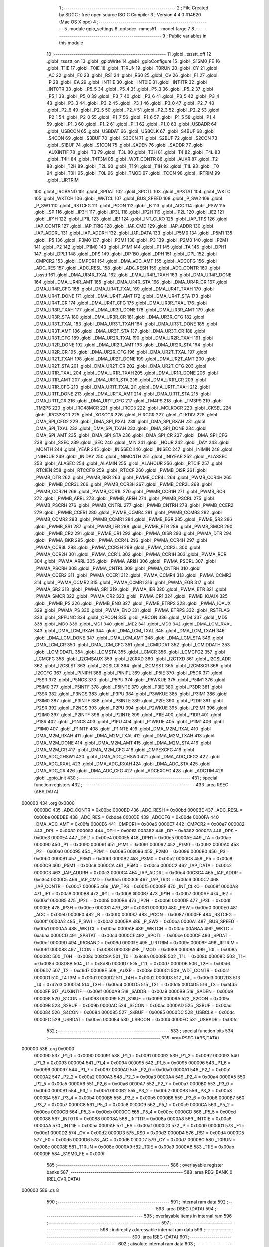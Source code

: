                                       1 ;--------------------------------------------------------
                                      2 ; File Created by SDCC : free open source ISO C Compiler 
                                      3 ; Version 4.4.0 #14620 (Mac OS X ppc)
                                      4 ;--------------------------------------------------------
                                      5 	.module gpio_settings
                                      6 	.optsdcc -mmcs51 --model-large
                                      7 	
                                      8 ;--------------------------------------------------------
                                      9 ; Public variables in this module
                                     10 ;--------------------------------------------------------
                                     11 	.globl _tssstt_off
                                     12 	.globl _tssstt_on
                                     13 	.globl _gpioWrite
                                     14 	.globl _gpioConfigure
                                     15 	.globl _S1SM0_FE
                                     16 	.globl _T1IE
                                     17 	.globl _T0IE
                                     18 	.globl _T1RUN
                                     19 	.globl _T0RUN
                                     20 	.globl _CY
                                     21 	.globl _AC
                                     22 	.globl _F0
                                     23 	.globl _RS1
                                     24 	.globl _RS0
                                     25 	.globl _OV
                                     26 	.globl _F1
                                     27 	.globl _P
                                     28 	.globl _EA
                                     29 	.globl _INT1IE
                                     30 	.globl _INT0IE
                                     31 	.globl _INT1TR
                                     32 	.globl _INT0TR
                                     33 	.globl _P5_5
                                     34 	.globl _P5_4
                                     35 	.globl _P5_3
                                     36 	.globl _P5_2
                                     37 	.globl _P5_1
                                     38 	.globl _P5_0
                                     39 	.globl _P3_7
                                     40 	.globl _P3_6
                                     41 	.globl _P3_5
                                     42 	.globl _P3_4
                                     43 	.globl _P3_3
                                     44 	.globl _P3_2
                                     45 	.globl _P3_1
                                     46 	.globl _P3_0
                                     47 	.globl _P2_7
                                     48 	.globl _P2_6
                                     49 	.globl _P2_5
                                     50 	.globl _P2_4
                                     51 	.globl _P2_3
                                     52 	.globl _P2_2
                                     53 	.globl _P2_1
                                     54 	.globl _P2_0
                                     55 	.globl _P1_7
                                     56 	.globl _P1_6
                                     57 	.globl _P1_5
                                     58 	.globl _P1_4
                                     59 	.globl _P1_3
                                     60 	.globl _P1_2
                                     61 	.globl _P1_1
                                     62 	.globl _P1_0
                                     63 	.globl _USBADR
                                     64 	.globl _USBCON
                                     65 	.globl _USBDAT
                                     66 	.globl _USBCLK
                                     67 	.globl _S4BUF
                                     68 	.globl _S4CON
                                     69 	.globl _S3BUF
                                     70 	.globl _S3CON
                                     71 	.globl _S2BUF
                                     72 	.globl _S2CON
                                     73 	.globl _S1BUF
                                     74 	.globl _S1CON
                                     75 	.globl _SADEN
                                     76 	.globl _SADDR
                                     77 	.globl _AUXINTIF
                                     78 	.globl _T3
                                     79 	.globl _T3L
                                     80 	.globl _T3H
                                     81 	.globl _T4
                                     82 	.globl _T4L
                                     83 	.globl _T4H
                                     84 	.globl _T4T3M
                                     85 	.globl _WDT_CONTR
                                     86 	.globl _AUXR
                                     87 	.globl _T2
                                     88 	.globl _T2H
                                     89 	.globl _T2L
                                     90 	.globl _T1
                                     91 	.globl _T1H
                                     92 	.globl _T1L
                                     93 	.globl _T0
                                     94 	.globl _T0H
                                     95 	.globl _T0L
                                     96 	.globl _TMOD
                                     97 	.globl _TCON
                                     98 	.globl _IRTRIM
                                     99 	.globl _LIRTRIM
                                    100 	.globl _IRCBAND
                                    101 	.globl _SPDAT
                                    102 	.globl _SPCTL
                                    103 	.globl _SPSTAT
                                    104 	.globl _WKTC
                                    105 	.globl _WKTCH
                                    106 	.globl _WKTCL
                                    107 	.globl _BUS_SPEED
                                    108 	.globl _P_SW2
                                    109 	.globl _P_SW1
                                    110 	.globl _RSTCFG
                                    111 	.globl _PCON
                                    112 	.globl _B
                                    113 	.globl _ACC
                                    114 	.globl _PSW
                                    115 	.globl _SP
                                    116 	.globl _IP3H
                                    117 	.globl _IP3L
                                    118 	.globl _IP2H
                                    119 	.globl _IP2L
                                    120 	.globl _IE2
                                    121 	.globl _IP1H
                                    122 	.globl _IP1L
                                    123 	.globl _IE1
                                    124 	.globl _INT_CLKO
                                    125 	.globl _IAP_TPS
                                    126 	.globl _IAP_CONTR
                                    127 	.globl _IAP_TRIG
                                    128 	.globl _IAP_CMD
                                    129 	.globl _IAP_ADDR
                                    130 	.globl _IAP_ADDRL
                                    131 	.globl _IAP_ADDRH
                                    132 	.globl _IAP_DATA
                                    133 	.globl _P5M0
                                    134 	.globl _P5M1
                                    135 	.globl _P5
                                    136 	.globl _P3M0
                                    137 	.globl _P3M1
                                    138 	.globl _P3
                                    139 	.globl _P2M0
                                    140 	.globl _P2M1
                                    141 	.globl _P2
                                    142 	.globl _P1M0
                                    143 	.globl _P1M1
                                    144 	.globl _P1
                                    145 	.globl _TA
                                    146 	.globl _DPH1
                                    147 	.globl _DPL1
                                    148 	.globl _DPS
                                    149 	.globl _DP
                                    150 	.globl _DPH
                                    151 	.globl _DPL
                                    152 	.globl _CMPCR2
                                    153 	.globl _CMPCR1
                                    154 	.globl _DMA_ADC_AMT
                                    155 	.globl _ADCCFG
                                    156 	.globl _ADC_RES
                                    157 	.globl _ADC_RESL
                                    158 	.globl _ADC_RESH
                                    159 	.globl _ADC_CONTR
                                    160 	.globl _tssstt
                                    161 	.globl _DMA_UR4R_TXAL
                                    162 	.globl _DMA_UR4R_TXAH
                                    163 	.globl _DMA_UR4R_DONE
                                    164 	.globl _DMA_UR4R_AMT
                                    165 	.globl _DMA_UR4R_STA
                                    166 	.globl _DMA_UR4R_CR
                                    167 	.globl _DMA_UR4R_CFG
                                    168 	.globl _DMA_UR4T_TXAL
                                    169 	.globl _DMA_UR4T_TXAH
                                    170 	.globl _DMA_UR4T_DONE
                                    171 	.globl _DMA_UR4T_AMT
                                    172 	.globl _DMA_UR4T_STA
                                    173 	.globl _DMA_UR4T_CR
                                    174 	.globl _DMA_UR4T_CFG
                                    175 	.globl _DMA_UR3R_TXAL
                                    176 	.globl _DMA_UR3R_TXAH
                                    177 	.globl _DMA_UR3R_DONE
                                    178 	.globl _DMA_UR3R_AMT
                                    179 	.globl _DMA_UR3R_STA
                                    180 	.globl _DMA_UR3R_CR
                                    181 	.globl _DMA_UR3R_CFG
                                    182 	.globl _DMA_UR3T_TXAL
                                    183 	.globl _DMA_UR3T_TXAH
                                    184 	.globl _DMA_UR3T_DONE
                                    185 	.globl _DMA_UR3T_AMT
                                    186 	.globl _DMA_UR3T_STA
                                    187 	.globl _DMA_UR3T_CR
                                    188 	.globl _DMA_UR3T_CFG
                                    189 	.globl _DMA_UR2R_TXAL
                                    190 	.globl _DMA_UR2R_TXAH
                                    191 	.globl _DMA_UR2R_DONE
                                    192 	.globl _DMA_UR2R_AMT
                                    193 	.globl _DMA_UR2R_STA
                                    194 	.globl _DMA_UR2R_CR
                                    195 	.globl _DMA_UR2R_CFG
                                    196 	.globl _DMA_UR2T_TXAL
                                    197 	.globl _DMA_UR2T_TXAH
                                    198 	.globl _DMA_UR2T_DONE
                                    199 	.globl _DMA_UR2T_AMT
                                    200 	.globl _DMA_UR2T_STA
                                    201 	.globl _DMA_UR2T_CR
                                    202 	.globl _DMA_UR2T_CFG
                                    203 	.globl _DMA_UR1R_TXAL
                                    204 	.globl _DMA_UR1R_TXAH
                                    205 	.globl _DMA_UR1R_DONE
                                    206 	.globl _DMA_UR1R_AMT
                                    207 	.globl _DMA_UR1R_STA
                                    208 	.globl _DMA_UR1R_CR
                                    209 	.globl _DMA_UR1R_CFG
                                    210 	.globl _DMA_UR1T_TXAL
                                    211 	.globl _DMA_UR1T_TXAH
                                    212 	.globl _DMA_UR1T_DONE
                                    213 	.globl _DMA_URTX_AMT
                                    214 	.globl _DMA_UR1T_STA
                                    215 	.globl _DMA_UR1T_CR
                                    216 	.globl _DMA_UR1T_CFG
                                    217 	.globl _TM4PS
                                    218 	.globl _TM3PS
                                    219 	.globl _TM2PS
                                    220 	.globl _IRC48MCR
                                    221 	.globl _IRCDB
                                    222 	.globl _MCLKOCR
                                    223 	.globl _CKSEL
                                    224 	.globl _IRC32KCR
                                    225 	.globl _XOSCCR
                                    226 	.globl _HIRCCR
                                    227 	.globl _CLKDIV
                                    228 	.globl _DMA_SPI_CFG2
                                    229 	.globl _DMA_SPI_RXAL
                                    230 	.globl _DMA_SPI_RXAH
                                    231 	.globl _DMA_SPI_TXAL
                                    232 	.globl _DMA_SPI_TXAH
                                    233 	.globl _DMA_SPI_DONE
                                    234 	.globl _DMA_SPI_AMT
                                    235 	.globl _DMA_SPI_STA
                                    236 	.globl _DMA_SPI_CR
                                    237 	.globl _DMA_SPI_CFG
                                    238 	.globl _SSEC
                                    239 	.globl _SEC
                                    240 	.globl _MIN
                                    241 	.globl _HOUR
                                    242 	.globl _DAY
                                    243 	.globl _MONTH
                                    244 	.globl _YEAR
                                    245 	.globl _INISSEC
                                    246 	.globl _INISEC
                                    247 	.globl _INIMIN
                                    248 	.globl _INIHOUR
                                    249 	.globl _INIDAY
                                    250 	.globl _INIMONTH
                                    251 	.globl _INIYEAR
                                    252 	.globl _ALASSEC
                                    253 	.globl _ALASEC
                                    254 	.globl _ALAMIN
                                    255 	.globl _ALAHOUR
                                    256 	.globl _RTCIF
                                    257 	.globl _RTCIEN
                                    258 	.globl _RTCCFG
                                    259 	.globl _RTCCR
                                    260 	.globl _PWMB_OISR
                                    261 	.globl _PWMB_DTR
                                    262 	.globl _PWMB_BKR
                                    263 	.globl _PWMB_CCR4L
                                    264 	.globl _PWMB_CCR4H
                                    265 	.globl _PWMB_CCR3L
                                    266 	.globl _PWMB_CCR3H
                                    267 	.globl _PWMB_CCR2L
                                    268 	.globl _PWMB_CCR2H
                                    269 	.globl _PWMB_CCR1L
                                    270 	.globl _PWMB_CCR1H
                                    271 	.globl _PWMB_RCR
                                    272 	.globl _PWMB_ARRL
                                    273 	.globl _PWMB_ARRH
                                    274 	.globl _PWMB_PSCRL
                                    275 	.globl _PWMB_PSCRH
                                    276 	.globl _PWMB_CNTRL
                                    277 	.globl _PWMB_CNTRH
                                    278 	.globl _PWMB_CCER2
                                    279 	.globl _PWMB_CCER1
                                    280 	.globl _PWMB_CCMR4
                                    281 	.globl _PWMB_CCMR3
                                    282 	.globl _PWMB_CCMR2
                                    283 	.globl _PWMB_CCMR1
                                    284 	.globl _PWMB_EGR
                                    285 	.globl _PWMB_SR2
                                    286 	.globl _PWMB_SR1
                                    287 	.globl _PWMB_IER
                                    288 	.globl _PWMB_ETR
                                    289 	.globl _PWMB_SMCR
                                    290 	.globl _PWMB_CR2
                                    291 	.globl _PWMB_CR1
                                    292 	.globl _PWMA_OISR
                                    293 	.globl _PWMA_DTR
                                    294 	.globl _PWMA_BKR
                                    295 	.globl _PWMA_CCR4L
                                    296 	.globl _PWMA_CCR4H
                                    297 	.globl _PWMA_CCR3L
                                    298 	.globl _PWMA_CCR3H
                                    299 	.globl _PWMA_CCR2L
                                    300 	.globl _PWMA_CCR2H
                                    301 	.globl _PWMA_CCR1L
                                    302 	.globl _PWMA_CCR1H
                                    303 	.globl _PWMA_RCR
                                    304 	.globl _PWMA_ARRL
                                    305 	.globl _PWMA_ARRH
                                    306 	.globl _PWMA_PSCRL
                                    307 	.globl _PWMA_PSCRH
                                    308 	.globl _PWMA_CNTRL
                                    309 	.globl _PWMA_CNTRH
                                    310 	.globl _PWMA_CCER2
                                    311 	.globl _PWMA_CCER1
                                    312 	.globl _PWMA_CCMR4
                                    313 	.globl _PWMA_CCMR3
                                    314 	.globl _PWMA_CCMR2
                                    315 	.globl _PWMA_CCMR1
                                    316 	.globl _PWMA_EGR
                                    317 	.globl _PWMA_SR2
                                    318 	.globl _PWMA_SR1
                                    319 	.globl _PWMA_IER
                                    320 	.globl _PWMA_ETR
                                    321 	.globl _PWMA_SMCR
                                    322 	.globl _PWMA_CR2
                                    323 	.globl _PWMA_CR1
                                    324 	.globl _PWMB_IOAUX
                                    325 	.globl _PWMB_PS
                                    326 	.globl _PWMB_ENO
                                    327 	.globl _PWMB_ETRPS
                                    328 	.globl _PWMA_IOAUX
                                    329 	.globl _PWMA_PS
                                    330 	.globl _PWMA_ENO
                                    331 	.globl _PWMA_ETRPS
                                    332 	.globl _RSTFLAG
                                    333 	.globl _SPFUNC
                                    334 	.globl _OPCON
                                    335 	.globl _ARCON
                                    336 	.globl _MD4
                                    337 	.globl _MD5
                                    338 	.globl _MD0
                                    339 	.globl _MD1
                                    340 	.globl _MD2
                                    341 	.globl _MD3
                                    342 	.globl _DMA_LCM_RXAL
                                    343 	.globl _DMA_LCM_RXAH
                                    344 	.globl _DMA_LCM_TXAL
                                    345 	.globl _DMA_LCM_TXAH
                                    346 	.globl _DMA_LCM_DONE
                                    347 	.globl _DMA_LCM_AMT
                                    348 	.globl _DMA_LCM_STA
                                    349 	.globl _DMA_LCM_CR
                                    350 	.globl _DMA_LCM_CFG
                                    351 	.globl _LCMIDDAT
                                    352 	.globl _LCMIDDATH
                                    353 	.globl _LCMIDDATL
                                    354 	.globl _LCMSTA
                                    355 	.globl _LCMCR
                                    356 	.globl _LCMCFG2
                                    357 	.globl _LCMCFG
                                    358 	.globl _I2CMSAUX
                                    359 	.globl _I2CRXD
                                    360 	.globl _I2CTXD
                                    361 	.globl _I2CSLADR
                                    362 	.globl _I2CSLST
                                    363 	.globl _I2CSLCR
                                    364 	.globl _I2CMSST
                                    365 	.globl _I2CMSCR
                                    366 	.globl _I2CCFG
                                    367 	.globl _PINIPH
                                    368 	.globl _PINIPL
                                    369 	.globl _P5IE
                                    370 	.globl _P5DR
                                    371 	.globl _P5SR
                                    372 	.globl _P5NCS
                                    373 	.globl _P5PU
                                    374 	.globl _P5WKUE
                                    375 	.globl _P5IM1
                                    376 	.globl _P5IM0
                                    377 	.globl _P5INTF
                                    378 	.globl _P5INTE
                                    379 	.globl _P3IE
                                    380 	.globl _P3DR
                                    381 	.globl _P3SR
                                    382 	.globl _P3NCS
                                    383 	.globl _P3PU
                                    384 	.globl _P3WKUE
                                    385 	.globl _P3IM1
                                    386 	.globl _P3IM0
                                    387 	.globl _P3INTF
                                    388 	.globl _P3INTE
                                    389 	.globl _P2IE
                                    390 	.globl _P2DR
                                    391 	.globl _P2SR
                                    392 	.globl _P2NCS
                                    393 	.globl _P2PU
                                    394 	.globl _P2WKUE
                                    395 	.globl _P2IM1
                                    396 	.globl _P2IM0
                                    397 	.globl _P2INTF
                                    398 	.globl _P2INTE
                                    399 	.globl _P1IE
                                    400 	.globl _P1DR
                                    401 	.globl _P1SR
                                    402 	.globl _P1NCS
                                    403 	.globl _P1PU
                                    404 	.globl _P1WKUE
                                    405 	.globl _P1IM1
                                    406 	.globl _P1IM0
                                    407 	.globl _P1INTF
                                    408 	.globl _P1INTE
                                    409 	.globl _DMA_M2M_RXAL
                                    410 	.globl _DMA_M2M_RXAH
                                    411 	.globl _DMA_M2M_TXAL
                                    412 	.globl _DMA_M2M_TXAH
                                    413 	.globl _DMA_M2M_DONE
                                    414 	.globl _DMA_M2M_AMT
                                    415 	.globl _DMA_M2M_STA
                                    416 	.globl _DMA_M2M_CR
                                    417 	.globl _DMA_M2M_CFG
                                    418 	.globl _CMPEXCFG
                                    419 	.globl _DMA_ADC_CHSW1
                                    420 	.globl _DMA_ADC_CHSW0
                                    421 	.globl _DMA_ADC_CFG2
                                    422 	.globl _DMA_ADC_RXAL
                                    423 	.globl _DMA_ADC_RXAH
                                    424 	.globl _DMA_ADC_STA
                                    425 	.globl _DMA_ADC_CR
                                    426 	.globl _DMA_ADC_CFG
                                    427 	.globl _ADCEXCFG
                                    428 	.globl _ADCTIM
                                    429 	.globl _gpio_init
                                    430 ;--------------------------------------------------------
                                    431 ; special function registers
                                    432 ;--------------------------------------------------------
                                    433 	.area RSEG    (ABS,DATA)
      000000                        434 	.org 0x0000
                           0000BC   435 _ADC_CONTR	=	0x00bc
                           0000BD   436 _ADC_RESH	=	0x00bd
                           0000BE   437 _ADC_RESL	=	0x00be
                           00BDBE   438 _ADC_RES	=	0xbdbe
                           0000DE   439 _ADCCFG	=	0x00de
                           0000FA   440 _DMA_ADC_AMT	=	0x00fa
                           0000E6   441 _CMPCR1	=	0x00e6
                           0000E7   442 _CMPCR2	=	0x00e7
                           000082   443 _DPL	=	0x0082
                           000083   444 _DPH	=	0x0083
                           008382   445 _DP	=	0x8382
                           0000E3   446 _DPS	=	0x00e3
                           0000E4   447 _DPL1	=	0x00e4
                           0000E5   448 _DPH1	=	0x00e5
                           0000AE   449 _TA	=	0x00ae
                           000090   450 _P1	=	0x0090
                           000091   451 _P1M1	=	0x0091
                           000092   452 _P1M0	=	0x0092
                           0000A0   453 _P2	=	0x00a0
                           000095   454 _P2M1	=	0x0095
                           000096   455 _P2M0	=	0x0096
                           0000B0   456 _P3	=	0x00b0
                           0000B1   457 _P3M1	=	0x00b1
                           0000B2   458 _P3M0	=	0x00b2
                           0000C8   459 _P5	=	0x00c8
                           0000C9   460 _P5M1	=	0x00c9
                           0000CA   461 _P5M0	=	0x00ca
                           0000C2   462 _IAP_DATA	=	0x00c2
                           0000C3   463 _IAP_ADDRH	=	0x00c3
                           0000C4   464 _IAP_ADDRL	=	0x00c4
                           00C3C4   465 _IAP_ADDR	=	0xc3c4
                           0000C5   466 _IAP_CMD	=	0x00c5
                           0000C6   467 _IAP_TRIG	=	0x00c6
                           0000C7   468 _IAP_CONTR	=	0x00c7
                           0000F5   469 _IAP_TPS	=	0x00f5
                           00008F   470 _INT_CLKO	=	0x008f
                           0000A8   471 _IE1	=	0x00a8
                           0000B8   472 _IP1L	=	0x00b8
                           0000B7   473 _IP1H	=	0x00b7
                           0000AF   474 _IE2	=	0x00af
                           0000B5   475 _IP2L	=	0x00b5
                           0000B6   476 _IP2H	=	0x00b6
                           0000DF   477 _IP3L	=	0x00df
                           0000EE   478 _IP3H	=	0x00ee
                           000081   479 _SP	=	0x0081
                           0000D0   480 _PSW	=	0x00d0
                           0000E0   481 _ACC	=	0x00e0
                           0000F0   482 _B	=	0x00f0
                           000087   483 _PCON	=	0x0087
                           0000FF   484 _RSTCFG	=	0x00ff
                           0000A2   485 _P_SW1	=	0x00a2
                           0000BA   486 _P_SW2	=	0x00ba
                           0000A1   487 _BUS_SPEED	=	0x00a1
                           0000AA   488 _WKTCL	=	0x00aa
                           0000AB   489 _WKTCH	=	0x00ab
                           00ABAA   490 _WKTC	=	0xabaa
                           0000CD   491 _SPSTAT	=	0x00cd
                           0000CE   492 _SPCTL	=	0x00ce
                           0000CF   493 _SPDAT	=	0x00cf
                           00009D   494 _IRCBAND	=	0x009d
                           00009E   495 _LIRTRIM	=	0x009e
                           00009F   496 _IRTRIM	=	0x009f
                           000088   497 _TCON	=	0x0088
                           000089   498 _TMOD	=	0x0089
                           00008A   499 _T0L	=	0x008a
                           00008C   500 _T0H	=	0x008c
                           008C8A   501 _T0	=	0x8c8a
                           00008B   502 _T1L	=	0x008b
                           00008D   503 _T1H	=	0x008d
                           008D8B   504 _T1	=	0x8d8b
                           0000D7   505 _T2L	=	0x00d7
                           0000D6   506 _T2H	=	0x00d6
                           00D6D7   507 _T2	=	0xd6d7
                           00008E   508 _AUXR	=	0x008e
                           0000C1   509 _WDT_CONTR	=	0x00c1
                           0000D1   510 _T4T3M	=	0x00d1
                           0000D2   511 _T4H	=	0x00d2
                           0000D3   512 _T4L	=	0x00d3
                           00D2D3   513 _T4	=	0xd2d3
                           0000D4   514 _T3H	=	0x00d4
                           0000D5   515 _T3L	=	0x00d5
                           00D4D5   516 _T3	=	0xd4d5
                           0000EF   517 _AUXINTIF	=	0x00ef
                           0000A9   518 _SADDR	=	0x00a9
                           0000B9   519 _SADEN	=	0x00b9
                           000098   520 _S1CON	=	0x0098
                           000099   521 _S1BUF	=	0x0099
                           00009A   522 _S2CON	=	0x009a
                           00009B   523 _S2BUF	=	0x009b
                           0000AC   524 _S3CON	=	0x00ac
                           0000AD   525 _S3BUF	=	0x00ad
                           000084   526 _S4CON	=	0x0084
                           000085   527 _S4BUF	=	0x0085
                           0000DC   528 _USBCLK	=	0x00dc
                           0000EC   529 _USBDAT	=	0x00ec
                           0000F4   530 _USBCON	=	0x00f4
                           0000FC   531 _USBADR	=	0x00fc
                                    532 ;--------------------------------------------------------
                                    533 ; special function bits
                                    534 ;--------------------------------------------------------
                                    535 	.area RSEG    (ABS,DATA)
      000000                        536 	.org 0x0000
                           000090   537 _P1_0	=	0x0090
                           000091   538 _P1_1	=	0x0091
                           000092   539 _P1_2	=	0x0092
                           000093   540 _P1_3	=	0x0093
                           000094   541 _P1_4	=	0x0094
                           000095   542 _P1_5	=	0x0095
                           000096   543 _P1_6	=	0x0096
                           000097   544 _P1_7	=	0x0097
                           0000A0   545 _P2_0	=	0x00a0
                           0000A1   546 _P2_1	=	0x00a1
                           0000A2   547 _P2_2	=	0x00a2
                           0000A3   548 _P2_3	=	0x00a3
                           0000A4   549 _P2_4	=	0x00a4
                           0000A5   550 _P2_5	=	0x00a5
                           0000A6   551 _P2_6	=	0x00a6
                           0000A7   552 _P2_7	=	0x00a7
                           0000B0   553 _P3_0	=	0x00b0
                           0000B1   554 _P3_1	=	0x00b1
                           0000B2   555 _P3_2	=	0x00b2
                           0000B3   556 _P3_3	=	0x00b3
                           0000B4   557 _P3_4	=	0x00b4
                           0000B5   558 _P3_5	=	0x00b5
                           0000B6   559 _P3_6	=	0x00b6
                           0000B7   560 _P3_7	=	0x00b7
                           0000C8   561 _P5_0	=	0x00c8
                           0000C9   562 _P5_1	=	0x00c9
                           0000CA   563 _P5_2	=	0x00ca
                           0000CB   564 _P5_3	=	0x00cb
                           0000CC   565 _P5_4	=	0x00cc
                           0000CD   566 _P5_5	=	0x00cd
                           000088   567 _INT0TR	=	0x0088
                           00008A   568 _INT1TR	=	0x008a
                           0000A8   569 _INT0IE	=	0x00a8
                           0000AA   570 _INT1IE	=	0x00aa
                           0000AF   571 _EA	=	0x00af
                           0000D0   572 _P	=	0x00d0
                           0000D1   573 _F1	=	0x00d1
                           0000D2   574 _OV	=	0x00d2
                           0000D3   575 _RS0	=	0x00d3
                           0000D4   576 _RS1	=	0x00d4
                           0000D5   577 _F0	=	0x00d5
                           0000D6   578 _AC	=	0x00d6
                           0000D7   579 _CY	=	0x00d7
                           00008C   580 _T0RUN	=	0x008c
                           00008E   581 _T1RUN	=	0x008e
                           0000A9   582 _T0IE	=	0x00a9
                           0000AB   583 _T1IE	=	0x00ab
                           00009F   584 _S1SM0_FE	=	0x009f
                                    585 ;--------------------------------------------------------
                                    586 ; overlayable register banks
                                    587 ;--------------------------------------------------------
                                    588 	.area REG_BANK_0	(REL,OVR,DATA)
      000000                        589 	.ds 8
                                    590 ;--------------------------------------------------------
                                    591 ; internal ram data
                                    592 ;--------------------------------------------------------
                                    593 	.area DSEG    (DATA)
                                    594 ;--------------------------------------------------------
                                    595 ; overlayable items in internal ram
                                    596 ;--------------------------------------------------------
                                    597 ;--------------------------------------------------------
                                    598 ; indirectly addressable internal ram data
                                    599 ;--------------------------------------------------------
                                    600 	.area ISEG    (DATA)
                                    601 ;--------------------------------------------------------
                                    602 ; absolute internal ram data
                                    603 ;--------------------------------------------------------
                                    604 	.area IABS    (ABS,DATA)
                                    605 	.area IABS    (ABS,DATA)
                                    606 ;--------------------------------------------------------
                                    607 ; bit data
                                    608 ;--------------------------------------------------------
                                    609 	.area BSEG    (BIT)
                                    610 ;--------------------------------------------------------
                                    611 ; paged external ram data
                                    612 ;--------------------------------------------------------
                                    613 	.area PSEG    (PAG,XDATA)
                                    614 ;--------------------------------------------------------
                                    615 ; uninitialized external ram data
                                    616 ;--------------------------------------------------------
                                    617 	.area XSEG    (XDATA)
                           00FEA8   618 _ADCTIM	=	0xfea8
                           00FEAD   619 _ADCEXCFG	=	0xfead
                           00FA10   620 _DMA_ADC_CFG	=	0xfa10
                           00FA11   621 _DMA_ADC_CR	=	0xfa11
                           00FA12   622 _DMA_ADC_STA	=	0xfa12
                           00FA17   623 _DMA_ADC_RXAH	=	0xfa17
                           00FA18   624 _DMA_ADC_RXAL	=	0xfa18
                           00FA19   625 _DMA_ADC_CFG2	=	0xfa19
                           00FA1A   626 _DMA_ADC_CHSW0	=	0xfa1a
                           00FA1B   627 _DMA_ADC_CHSW1	=	0xfa1b
                           00FEAE   628 _CMPEXCFG	=	0xfeae
                           00FA00   629 _DMA_M2M_CFG	=	0xfa00
                           00FA01   630 _DMA_M2M_CR	=	0xfa01
                           00FA02   631 _DMA_M2M_STA	=	0xfa02
                           00FA03   632 _DMA_M2M_AMT	=	0xfa03
                           00FA04   633 _DMA_M2M_DONE	=	0xfa04
                           00FA05   634 _DMA_M2M_TXAH	=	0xfa05
                           00FA06   635 _DMA_M2M_TXAL	=	0xfa06
                           00FA07   636 _DMA_M2M_RXAH	=	0xfa07
                           00FA08   637 _DMA_M2M_RXAL	=	0xfa08
                           00FD01   638 _P1INTE	=	0xfd01
                           00FD11   639 _P1INTF	=	0xfd11
                           00FD21   640 _P1IM0	=	0xfd21
                           00FD31   641 _P1IM1	=	0xfd31
                           00FD41   642 _P1WKUE	=	0xfd41
                           00FE11   643 _P1PU	=	0xfe11
                           00FE19   644 _P1NCS	=	0xfe19
                           00FE21   645 _P1SR	=	0xfe21
                           00FE29   646 _P1DR	=	0xfe29
                           00FE31   647 _P1IE	=	0xfe31
                           00FD02   648 _P2INTE	=	0xfd02
                           00FD12   649 _P2INTF	=	0xfd12
                           00FD22   650 _P2IM0	=	0xfd22
                           00FD32   651 _P2IM1	=	0xfd32
                           00FD42   652 _P2WKUE	=	0xfd42
                           00FE12   653 _P2PU	=	0xfe12
                           00FE1A   654 _P2NCS	=	0xfe1a
                           00FE22   655 _P2SR	=	0xfe22
                           00FE2A   656 _P2DR	=	0xfe2a
                           00FE32   657 _P2IE	=	0xfe32
                           00FD03   658 _P3INTE	=	0xfd03
                           00FD13   659 _P3INTF	=	0xfd13
                           00FD23   660 _P3IM0	=	0xfd23
                           00FD33   661 _P3IM1	=	0xfd33
                           00FD43   662 _P3WKUE	=	0xfd43
                           00FE13   663 _P3PU	=	0xfe13
                           00FE1B   664 _P3NCS	=	0xfe1b
                           00FE23   665 _P3SR	=	0xfe23
                           00FE2B   666 _P3DR	=	0xfe2b
                           00FE33   667 _P3IE	=	0xfe33
                           00FD05   668 _P5INTE	=	0xfd05
                           00FD15   669 _P5INTF	=	0xfd15
                           00FD25   670 _P5IM0	=	0xfd25
                           00FD35   671 _P5IM1	=	0xfd35
                           00FD45   672 _P5WKUE	=	0xfd45
                           00FE15   673 _P5PU	=	0xfe15
                           00FE1D   674 _P5NCS	=	0xfe1d
                           00FE25   675 _P5SR	=	0xfe25
                           00FE2D   676 _P5DR	=	0xfe2d
                           00FE35   677 _P5IE	=	0xfe35
                           00FD60   678 _PINIPL	=	0xfd60
                           00FD61   679 _PINIPH	=	0xfd61
                           00FE80   680 _I2CCFG	=	0xfe80
                           00FE81   681 _I2CMSCR	=	0xfe81
                           00FE82   682 _I2CMSST	=	0xfe82
                           00FE83   683 _I2CSLCR	=	0xfe83
                           00FE84   684 _I2CSLST	=	0xfe84
                           00FE85   685 _I2CSLADR	=	0xfe85
                           00FE86   686 _I2CTXD	=	0xfe86
                           00FE87   687 _I2CRXD	=	0xfe87
                           00FE88   688 _I2CMSAUX	=	0xfe88
                           00FE50   689 _LCMCFG	=	0xfe50
                           00FE51   690 _LCMCFG2	=	0xfe51
                           00FE52   691 _LCMCR	=	0xfe52
                           00FE53   692 _LCMSTA	=	0xfe53
                           00FE54   693 _LCMIDDATL	=	0xfe54
                           00FE55   694 _LCMIDDATH	=	0xfe55
                           00FE54   695 _LCMIDDAT	=	0xfe54
                           00FA70   696 _DMA_LCM_CFG	=	0xfa70
                           00FA71   697 _DMA_LCM_CR	=	0xfa71
                           00FA72   698 _DMA_LCM_STA	=	0xfa72
                           00FA73   699 _DMA_LCM_AMT	=	0xfa73
                           00FA74   700 _DMA_LCM_DONE	=	0xfa74
                           00FA75   701 _DMA_LCM_TXAH	=	0xfa75
                           00FA76   702 _DMA_LCM_TXAL	=	0xfa76
                           00FA77   703 _DMA_LCM_RXAH	=	0xfa77
                           00FA78   704 _DMA_LCM_RXAL	=	0xfa78
                           00FCF0   705 _MD3	=	0xfcf0
                           00FCF1   706 _MD2	=	0xfcf1
                           00FCF2   707 _MD1	=	0xfcf2
                           00FCF3   708 _MD0	=	0xfcf3
                           00FCF4   709 _MD5	=	0xfcf4
                           00FCF5   710 _MD4	=	0xfcf5
                           00FCF6   711 _ARCON	=	0xfcf6
                           00FCF7   712 _OPCON	=	0xfcf7
                           00FE08   713 _SPFUNC	=	0xfe08
                           00FE09   714 _RSTFLAG	=	0xfe09
                           00FEB0   715 _PWMA_ETRPS	=	0xfeb0
                           00FEB1   716 _PWMA_ENO	=	0xfeb1
                           00FEB2   717 _PWMA_PS	=	0xfeb2
                           00FEB3   718 _PWMA_IOAUX	=	0xfeb3
                           00FEB4   719 _PWMB_ETRPS	=	0xfeb4
                           00FEB5   720 _PWMB_ENO	=	0xfeb5
                           00FEB6   721 _PWMB_PS	=	0xfeb6
                           00FEB7   722 _PWMB_IOAUX	=	0xfeb7
                           00FEC0   723 _PWMA_CR1	=	0xfec0
                           00FEC1   724 _PWMA_CR2	=	0xfec1
                           00FEC2   725 _PWMA_SMCR	=	0xfec2
                           00FEC3   726 _PWMA_ETR	=	0xfec3
                           00FEC4   727 _PWMA_IER	=	0xfec4
                           00FEC5   728 _PWMA_SR1	=	0xfec5
                           00FEC6   729 _PWMA_SR2	=	0xfec6
                           00FEC7   730 _PWMA_EGR	=	0xfec7
                           00FEC8   731 _PWMA_CCMR1	=	0xfec8
                           00FEC9   732 _PWMA_CCMR2	=	0xfec9
                           00FECA   733 _PWMA_CCMR3	=	0xfeca
                           00FECB   734 _PWMA_CCMR4	=	0xfecb
                           00FECC   735 _PWMA_CCER1	=	0xfecc
                           00FECD   736 _PWMA_CCER2	=	0xfecd
                           00FECE   737 _PWMA_CNTRH	=	0xfece
                           00FECF   738 _PWMA_CNTRL	=	0xfecf
                           00FED0   739 _PWMA_PSCRH	=	0xfed0
                           00FED1   740 _PWMA_PSCRL	=	0xfed1
                           00FED2   741 _PWMA_ARRH	=	0xfed2
                           00FED3   742 _PWMA_ARRL	=	0xfed3
                           00FED4   743 _PWMA_RCR	=	0xfed4
                           00FED5   744 _PWMA_CCR1H	=	0xfed5
                           00FED6   745 _PWMA_CCR1L	=	0xfed6
                           00FED7   746 _PWMA_CCR2H	=	0xfed7
                           00FED8   747 _PWMA_CCR2L	=	0xfed8
                           00FED9   748 _PWMA_CCR3H	=	0xfed9
                           00FEDA   749 _PWMA_CCR3L	=	0xfeda
                           00FEDB   750 _PWMA_CCR4H	=	0xfedb
                           00FEDC   751 _PWMA_CCR4L	=	0xfedc
                           00FEDD   752 _PWMA_BKR	=	0xfedd
                           00FEDE   753 _PWMA_DTR	=	0xfede
                           00FEDF   754 _PWMA_OISR	=	0xfedf
                           00FEE0   755 _PWMB_CR1	=	0xfee0
                           00FEE1   756 _PWMB_CR2	=	0xfee1
                           00FEE2   757 _PWMB_SMCR	=	0xfee2
                           00FEE3   758 _PWMB_ETR	=	0xfee3
                           00FEE4   759 _PWMB_IER	=	0xfee4
                           00FEE5   760 _PWMB_SR1	=	0xfee5
                           00FEE6   761 _PWMB_SR2	=	0xfee6
                           00FEE7   762 _PWMB_EGR	=	0xfee7
                           00FEE8   763 _PWMB_CCMR1	=	0xfee8
                           00FEE9   764 _PWMB_CCMR2	=	0xfee9
                           00FEEA   765 _PWMB_CCMR3	=	0xfeea
                           00FEEB   766 _PWMB_CCMR4	=	0xfeeb
                           00FEEC   767 _PWMB_CCER1	=	0xfeec
                           00FEED   768 _PWMB_CCER2	=	0xfeed
                           00FEEE   769 _PWMB_CNTRH	=	0xfeee
                           00FEEF   770 _PWMB_CNTRL	=	0xfeef
                           00FEF0   771 _PWMB_PSCRH	=	0xfef0
                           00FEF1   772 _PWMB_PSCRL	=	0xfef1
                           00FEF2   773 _PWMB_ARRH	=	0xfef2
                           00FEF3   774 _PWMB_ARRL	=	0xfef3
                           00FEF4   775 _PWMB_RCR	=	0xfef4
                           00FEF5   776 _PWMB_CCR1H	=	0xfef5
                           00FEF6   777 _PWMB_CCR1L	=	0xfef6
                           00FEF7   778 _PWMB_CCR2H	=	0xfef7
                           00FEF8   779 _PWMB_CCR2L	=	0xfef8
                           00FEF9   780 _PWMB_CCR3H	=	0xfef9
                           00FEFA   781 _PWMB_CCR3L	=	0xfefa
                           00FEFB   782 _PWMB_CCR4H	=	0xfefb
                           00FEFC   783 _PWMB_CCR4L	=	0xfefc
                           00FEFD   784 _PWMB_BKR	=	0xfefd
                           00FEFE   785 _PWMB_DTR	=	0xfefe
                           00FEFF   786 _PWMB_OISR	=	0xfeff
                           00FE60   787 _RTCCR	=	0xfe60
                           00FE61   788 _RTCCFG	=	0xfe61
                           00FE62   789 _RTCIEN	=	0xfe62
                           00FE63   790 _RTCIF	=	0xfe63
                           00FE64   791 _ALAHOUR	=	0xfe64
                           00FE65   792 _ALAMIN	=	0xfe65
                           00FE66   793 _ALASEC	=	0xfe66
                           00FE67   794 _ALASSEC	=	0xfe67
                           00FE68   795 _INIYEAR	=	0xfe68
                           00FE69   796 _INIMONTH	=	0xfe69
                           00FE6A   797 _INIDAY	=	0xfe6a
                           00FE6B   798 _INIHOUR	=	0xfe6b
                           00FE6C   799 _INIMIN	=	0xfe6c
                           00FE6D   800 _INISEC	=	0xfe6d
                           00FE6E   801 _INISSEC	=	0xfe6e
                           00FE70   802 _YEAR	=	0xfe70
                           00FE71   803 _MONTH	=	0xfe71
                           00FE72   804 _DAY	=	0xfe72
                           00FE73   805 _HOUR	=	0xfe73
                           00FE74   806 _MIN	=	0xfe74
                           00FE75   807 _SEC	=	0xfe75
                           00FE76   808 _SSEC	=	0xfe76
                           00FA20   809 _DMA_SPI_CFG	=	0xfa20
                           00FA21   810 _DMA_SPI_CR	=	0xfa21
                           00FA22   811 _DMA_SPI_STA	=	0xfa22
                           00FA23   812 _DMA_SPI_AMT	=	0xfa23
                           00FA24   813 _DMA_SPI_DONE	=	0xfa24
                           00FA25   814 _DMA_SPI_TXAH	=	0xfa25
                           00FA26   815 _DMA_SPI_TXAL	=	0xfa26
                           00FA27   816 _DMA_SPI_RXAH	=	0xfa27
                           00FA28   817 _DMA_SPI_RXAL	=	0xfa28
                           00FA29   818 _DMA_SPI_CFG2	=	0xfa29
                           00FE01   819 _CLKDIV	=	0xfe01
                           00FE02   820 _HIRCCR	=	0xfe02
                           00FE03   821 _XOSCCR	=	0xfe03
                           00FE04   822 _IRC32KCR	=	0xfe04
                           00FE00   823 _CKSEL	=	0xfe00
                           00FE05   824 _MCLKOCR	=	0xfe05
                           00FE06   825 _IRCDB	=	0xfe06
                           00FE07   826 _IRC48MCR	=	0xfe07
                           00FEA2   827 _TM2PS	=	0xfea2
                           00FEA3   828 _TM3PS	=	0xfea3
                           00FEA4   829 _TM4PS	=	0xfea4
                           00FA30   830 _DMA_UR1T_CFG	=	0xfa30
                           00FA31   831 _DMA_UR1T_CR	=	0xfa31
                           00FA32   832 _DMA_UR1T_STA	=	0xfa32
                           00FA33   833 _DMA_URTX_AMT	=	0xfa33
                           00FA34   834 _DMA_UR1T_DONE	=	0xfa34
                           00FA35   835 _DMA_UR1T_TXAH	=	0xfa35
                           00FA36   836 _DMA_UR1T_TXAL	=	0xfa36
                           00FA38   837 _DMA_UR1R_CFG	=	0xfa38
                           00FA39   838 _DMA_UR1R_CR	=	0xfa39
                           00FA3A   839 _DMA_UR1R_STA	=	0xfa3a
                           00FA3B   840 _DMA_UR1R_AMT	=	0xfa3b
                           00FA3C   841 _DMA_UR1R_DONE	=	0xfa3c
                           00FA3D   842 _DMA_UR1R_TXAH	=	0xfa3d
                           00FA3E   843 _DMA_UR1R_TXAL	=	0xfa3e
                           00FA30   844 _DMA_UR2T_CFG	=	0xfa30
                           00FA31   845 _DMA_UR2T_CR	=	0xfa31
                           00FA32   846 _DMA_UR2T_STA	=	0xfa32
                           00FA33   847 _DMA_UR2T_AMT	=	0xfa33
                           00FA34   848 _DMA_UR2T_DONE	=	0xfa34
                           00FA35   849 _DMA_UR2T_TXAH	=	0xfa35
                           00FA36   850 _DMA_UR2T_TXAL	=	0xfa36
                           00FA38   851 _DMA_UR2R_CFG	=	0xfa38
                           00FA39   852 _DMA_UR2R_CR	=	0xfa39
                           00FA3A   853 _DMA_UR2R_STA	=	0xfa3a
                           00FA3B   854 _DMA_UR2R_AMT	=	0xfa3b
                           00FA3C   855 _DMA_UR2R_DONE	=	0xfa3c
                           00FA3D   856 _DMA_UR2R_TXAH	=	0xfa3d
                           00FA3E   857 _DMA_UR2R_TXAL	=	0xfa3e
                           00FA30   858 _DMA_UR3T_CFG	=	0xfa30
                           00FA31   859 _DMA_UR3T_CR	=	0xfa31
                           00FA32   860 _DMA_UR3T_STA	=	0xfa32
                           00FA33   861 _DMA_UR3T_AMT	=	0xfa33
                           00FA34   862 _DMA_UR3T_DONE	=	0xfa34
                           00FA35   863 _DMA_UR3T_TXAH	=	0xfa35
                           00FA36   864 _DMA_UR3T_TXAL	=	0xfa36
                           00FA38   865 _DMA_UR3R_CFG	=	0xfa38
                           00FA39   866 _DMA_UR3R_CR	=	0xfa39
                           00FA3A   867 _DMA_UR3R_STA	=	0xfa3a
                           00FA3B   868 _DMA_UR3R_AMT	=	0xfa3b
                           00FA3C   869 _DMA_UR3R_DONE	=	0xfa3c
                           00FA3D   870 _DMA_UR3R_TXAH	=	0xfa3d
                           00FA3E   871 _DMA_UR3R_TXAL	=	0xfa3e
                           00FA30   872 _DMA_UR4T_CFG	=	0xfa30
                           00FA31   873 _DMA_UR4T_CR	=	0xfa31
                           00FA32   874 _DMA_UR4T_STA	=	0xfa32
                           00FA33   875 _DMA_UR4T_AMT	=	0xfa33
                           00FA34   876 _DMA_UR4T_DONE	=	0xfa34
                           00FA35   877 _DMA_UR4T_TXAH	=	0xfa35
                           00FA36   878 _DMA_UR4T_TXAL	=	0xfa36
                           00FA38   879 _DMA_UR4R_CFG	=	0xfa38
                           00FA39   880 _DMA_UR4R_CR	=	0xfa39
                           00FA3A   881 _DMA_UR4R_STA	=	0xfa3a
                           00FA3B   882 _DMA_UR4R_AMT	=	0xfa3b
                           00FA3C   883 _DMA_UR4R_DONE	=	0xfa3c
                           00FA3D   884 _DMA_UR4R_TXAH	=	0xfa3d
                           00FA3E   885 _DMA_UR4R_TXAL	=	0xfa3e
      0000A5                        886 _uartGetCharacter_result_10000_50:
      0000A5                        887 	.ds 1
                                    888 ;--------------------------------------------------------
                                    889 ; absolute external ram data
                                    890 ;--------------------------------------------------------
                                    891 	.area XABS    (ABS,XDATA)
                                    892 ;--------------------------------------------------------
                                    893 ; initialized external ram data
                                    894 ;--------------------------------------------------------
                                    895 	.area XISEG   (XDATA)
      00014A                        896 _tssstt::
      00014A                        897 	.ds 13
                                    898 	.area HOME    (CODE)
                                    899 	.area GSINIT0 (CODE)
                                    900 	.area GSINIT1 (CODE)
                                    901 	.area GSINIT2 (CODE)
                                    902 	.area GSINIT3 (CODE)
                                    903 	.area GSINIT4 (CODE)
                                    904 	.area GSINIT5 (CODE)
                                    905 	.area GSINIT  (CODE)
                                    906 	.area GSFINAL (CODE)
                                    907 	.area CSEG    (CODE)
                                    908 ;--------------------------------------------------------
                                    909 ; global & static initialisations
                                    910 ;--------------------------------------------------------
                                    911 	.area HOME    (CODE)
                                    912 	.area GSINIT  (CODE)
                                    913 	.area GSFINAL (CODE)
                                    914 	.area GSINIT  (CODE)
                                    915 ;--------------------------------------------------------
                                    916 ; Home
                                    917 ;--------------------------------------------------------
                                    918 	.area HOME    (CODE)
                                    919 	.area HOME    (CODE)
                                    920 ;--------------------------------------------------------
                                    921 ; code
                                    922 ;--------------------------------------------------------
                                    923 	.area CSEG    (CODE)
                                    924 ;------------------------------------------------------------
                                    925 ;Allocation info for local variables in function 'gpio_init'
                                    926 ;------------------------------------------------------------
                                    927 ;	gpio_settings.c:6: void gpio_init(void) {
                                    928 ;	-----------------------------------------
                                    929 ;	 function gpio_init
                                    930 ;	-----------------------------------------
      001BD3                        931 _gpio_init:
                           000007   932 	ar7 = 0x07
                           000006   933 	ar6 = 0x06
                           000005   934 	ar5 = 0x05
                           000004   935 	ar4 = 0x04
                           000003   936 	ar3 = 0x03
                           000002   937 	ar2 = 0x02
                           000001   938 	ar1 = 0x01
                           000000   939 	ar0 = 0x00
                                    940 ;	gpio_settings.c:8: gpioConfigure(&tssstt);
      001BD3 90 01 4A         [24]  941 	mov	dptr,#_tssstt
      001BD6 75 F0 00         [24]  942 	mov	b, #0x00
      001BD9 12 0F 41         [24]  943 	lcall	_gpioConfigure
                                    944 ;	gpio_settings.c:9: tssstt_off();
                                    945 ;	gpio_settings.c:11: return;
                                    946 ;	gpio_settings.c:12: }
      001BDC 02 1B EE         [24]  947 	ljmp	_tssstt_off
                                    948 ;------------------------------------------------------------
                                    949 ;Allocation info for local variables in function 'tssstt_on'
                                    950 ;------------------------------------------------------------
                                    951 ;	gpio_settings.c:14: void tssstt_on(void) {
                                    952 ;	-----------------------------------------
                                    953 ;	 function tssstt_on
                                    954 ;	-----------------------------------------
      001BDF                        955 _tssstt_on:
                                    956 ;	gpio_settings.c:15: gpioWrite(&tssstt, 1);
      001BDF 90 00 97         [24]  957 	mov	dptr,#_gpioWrite_PARM_2
      001BE2 74 01            [12]  958 	mov	a,#0x01
      001BE4 F0               [24]  959 	movx	@dptr,a
      001BE5 90 01 4A         [24]  960 	mov	dptr,#_tssstt
      001BE8 75 F0 00         [24]  961 	mov	b, #0x00
                                    962 ;	gpio_settings.c:16: }
      001BEB 02 17 3F         [24]  963 	ljmp	_gpioWrite
                                    964 ;------------------------------------------------------------
                                    965 ;Allocation info for local variables in function 'tssstt_off'
                                    966 ;------------------------------------------------------------
                                    967 ;	gpio_settings.c:18: void tssstt_off(void) {
                                    968 ;	-----------------------------------------
                                    969 ;	 function tssstt_off
                                    970 ;	-----------------------------------------
      001BEE                        971 _tssstt_off:
                                    972 ;	gpio_settings.c:19: gpioWrite(&tssstt, 0);
      001BEE 90 00 97         [24]  973 	mov	dptr,#_gpioWrite_PARM_2
      001BF1 E4               [12]  974 	clr	a
      001BF2 F0               [24]  975 	movx	@dptr,a
      001BF3 90 01 4A         [24]  976 	mov	dptr,#_tssstt
      001BF6 F5 F0            [12]  977 	mov	b,a
                                    978 ;	gpio_settings.c:20: }
      001BF8 02 17 3F         [24]  979 	ljmp	_gpioWrite
                                    980 	.area CSEG    (CODE)
                                    981 	.area CONST   (CODE)
                                    982 	.area XINIT   (CODE)
      003CBA                        983 __xinit__tssstt:
      003CBA 02                     984 	.db #0x02	; 2
      003CBB 05                     985 	.db #0x05	; 5
      003CBC 01                     986 	.db #0x01	; 1
      003CBD 00                     987 	.db #0x00	; 0
      003CBE 00                     988 	.db #0x00	;  0
      003CBF 00                     989 	.db #0x00	;  0
      003CC0 03                     990 	.db #0x03	; 3
      003CC1 01                     991 	.db #0x01	;  1
      003CC2 00                     992 	.db #0x00	;  0
      003CC3 00                     993 	.db #0x00	; 0
      003CC4 00                     994 	.db #0x00	;  0
      003CC5 00                     995 	.db #0x00	; 0
      003CC6 00                     996 	.db #0x00	; 0
                                    997 	.area CABS    (ABS,CODE)
